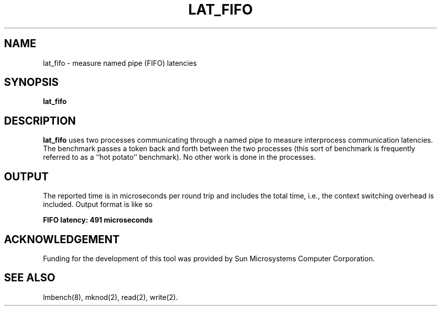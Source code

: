 .\" $Id$
.TH LAT_FIFO 8 "$Date$" "(c)1994 Larry McVoy" "LMBENCH"
.SH NAME
lat_fifo \- measure named pipe (FIFO) latencies
.SH SYNOPSIS
.B lat_fifo
.SH DESCRIPTION
.B lat_fifo
uses two processes communicating through a named pipe to measure
interprocess communication latencies.  
The benchmark passes a token back and forth between the two processes
(this sort of benchmark is frequently referred to as a ``hot potato''
benchmark).   
No other work is done in the processes.
.SH OUTPUT
The reported time is in microseconds per round trip and includes the
total time, i.e., the context switching overhead is included.
Output format is like so
.sp
.ft CB
FIFO latency: 491 microseconds
.ft
.SH ACKNOWLEDGEMENT
Funding for the development of
this tool was provided by Sun Microsystems Computer Corporation.
.SH "SEE ALSO"
lmbench(8), mknod(2), read(2), write(2).

